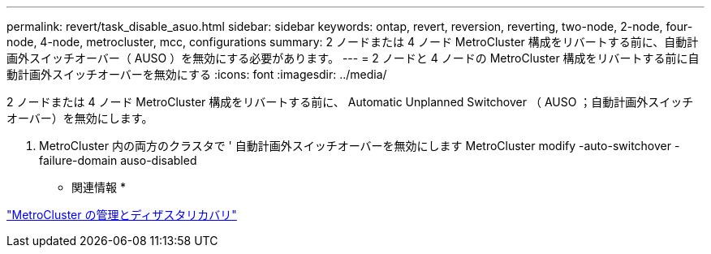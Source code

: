 ---
permalink: revert/task_disable_asuo.html 
sidebar: sidebar 
keywords: ontap, revert, reversion, reverting, two-node, 2-node, four-node, 4-node, metrocluster, mcc, configurations 
summary: 2 ノードまたは 4 ノード MetroCluster 構成をリバートする前に、自動計画外スイッチオーバー（ AUSO ）を無効にする必要があります。 
---
= 2 ノードと 4 ノードの MetroCluster 構成をリバートする前に自動計画外スイッチオーバーを無効にする
:icons: font
:imagesdir: ../media/


[role="lead"]
2 ノードまたは 4 ノード MetroCluster 構成をリバートする前に、 Automatic Unplanned Switchover （ AUSO ；自動計画外スイッチオーバー）を無効にします。

. MetroCluster 内の両方のクラスタで ' 自動計画外スイッチオーバーを無効にします MetroCluster modify -auto-switchover -failure-domain auso-disabled


* 関連情報 *

https://docs.netapp.com/us-en/ontap-metrocluster/install-ip/task_install_configure_mediator.html["MetroCluster の管理とディザスタリカバリ"]

